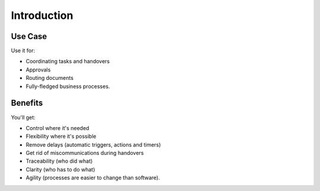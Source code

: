 Introduction
============

Use Case
--------

Use it for:

- Coordinating tasks and handovers
- Approvals
- Routing documents
- Fully-fledged business processes.

Benefits
--------

You'll get:

- Control where it's needed
- Flexibility where it's possible
- Remove delays (automatic triggers, actions and timers)
- Get rid of miscommunications during handovers
- Traceability (who did what)
- Clarity (who has to do what)
- Agility (processes are easier to change than software).
